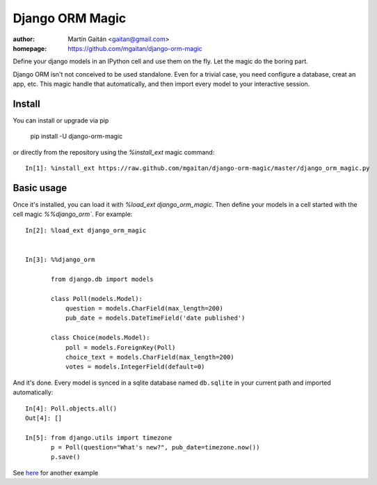 =================
Django ORM Magic
=================

.. image:: https://pypip.in/v/django-orm-magic/badge.png
   :target: https://pypi.python.org/pypi/django-orm-magic
   :alt: Latest PyPI version

.. image:: https://pypip.in/d/django-orm-magic/badge.png
   :target: https://pypi.python.org/pypi/django-orm-magic
   :alt: Number of PyPI downloads


:author: Martín Gaitán <gaitan@gmail.com>
:homepage: https://github.com/mgaitan/django-orm-magic


Define your django models in an IPython cell and use them on the fly.
Let the magic do the boring part.

Django ORM isn't not conceived to be used standalone. Even for a trivial case, you need configure a database, creat an app, etc. This magic handle that automatically, and then import every model to your interactive session.



..
    __ documentation_
    .. _documentation:  http://nbviewer.ipython.org/urls/raw.github.com/mgaitan/fortran_magic/master/documentation.ipynb


Install
=======

You can install or upgrade via pip

    pip install -U django-orm-magic

or directly from the repository using the `%install_ext` magic command::

    In[1]: %install_ext https://raw.github.com/mgaitan/django-orm-magic/master/django_orm_magic.py


Basic usage
===========

Once it's installed, you can load it with `%load_ext django_orm_magic`. Then define your models in a cell started with the cell magic `%%django_orm``.
For example::

    In[2]: %load_ext django_orm_magic


    In[3]: %%django_orm

           from django.db import models

           class Poll(models.Model):
               question = models.CharField(max_length=200)
               pub_date = models.DateTimeField('date published')

           class Choice(models.Model):
               poll = models.ForeignKey(Poll)
               choice_text = models.CharField(max_length=200)
               votes = models.IntegerField(default=0)


And it's done. Every model is synced in a sqlite database named ``db.sqlite`` in your current path and imported automatically::


    In[4]: Poll.objects.all()
    Out[4]: []

    In[5]: from django.utils import timezone
           p = Poll(question="What's new?", pub_date=timezone.now())
           p.save()


See here_ for another example

.. _here: http://nbviewer.ipython.org/gist/mgaitan/7224431#modelando-resultados.gob.ar-en-una-base-de-datos
